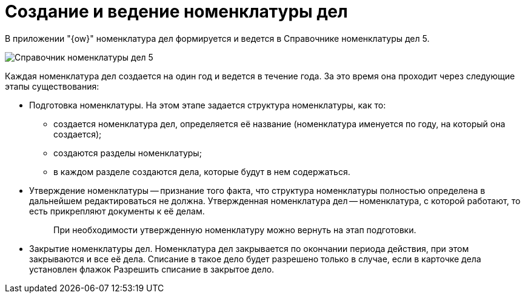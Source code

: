 = Создание и ведение номенклатуры дел

В приложении "{ow}" номенклатура дел формируется и ведется в Справочнике номенклатуры дел 5.

image::Range_of_cases.png[Справочник номенклатуры дел 5]

Каждая номенклатура дел создается на один год и ведется в течение года. За это время она проходит через следующие этапы существования:

* Подготовка номенклатуры. На этом этапе задается структура номенклатуры, как то:
** создается номенклатура дел, определяется её название (номенклатура именуется по году, на который она создается);
** создаются разделы номенклатуры;
** в каждом разделе создаются дела, которые будут в нем содержаться.
* Утверждение номенклатуры -- признание того факта, что структура номенклатуры полностью определена в дальнейшем редактироваться не должна. Утвержденная номенклатура дел -- номенклатура, с которой работают, то есть прикрепляют документы к её делам.
+
____
При необходимости утвержденную номенклатуру можно вернуть на этап подготовки.
____
* Закрытие номенклатуры дел. Номенклатура дел закрывается по окончании периода действия, при этом закрываются и все её дела. Списание в такое дело будет разрешено только в случае, если в карточке дела установлен флажок Разрешить списание в закрытое дело.
